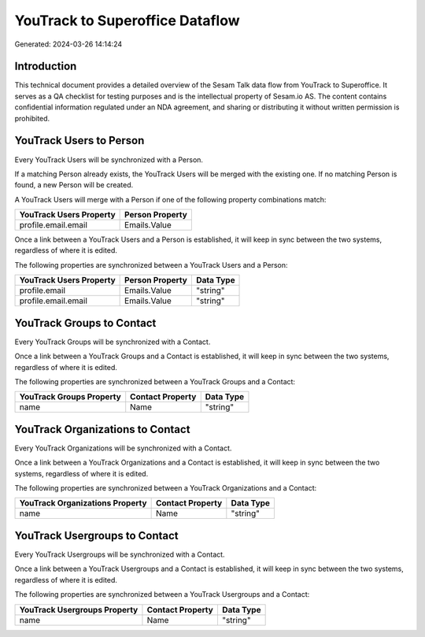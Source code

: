 ================================
YouTrack to Superoffice Dataflow
================================

Generated: 2024-03-26 14:14:24

Introduction
------------

This technical document provides a detailed overview of the Sesam Talk data flow from YouTrack to Superoffice. It serves as a QA checklist for testing purposes and is the intellectual property of Sesam.io AS. The content contains confidential information regulated under an NDA agreement, and sharing or distributing it without written permission is prohibited.

YouTrack Users to  Person
-------------------------
Every YouTrack Users will be synchronized with a  Person.

If a matching  Person already exists, the YouTrack Users will be merged with the existing one.
If no matching  Person is found, a new  Person will be created.

A YouTrack Users will merge with a  Person if one of the following property combinations match:

.. list-table::
   :header-rows: 1

   * - YouTrack Users Property
     -  Person Property
   * - profile.email.email
     - Emails.Value

Once a link between a YouTrack Users and a  Person is established, it will keep in sync between the two systems, regardless of where it is edited.

The following properties are synchronized between a YouTrack Users and a  Person:

.. list-table::
   :header-rows: 1

   * - YouTrack Users Property
     -  Person Property
     -  Data Type
   * - profile.email
     - Emails.Value
     - "string"
   * - profile.email.email
     - Emails.Value
     - "string"


YouTrack Groups to  Contact
---------------------------
Every YouTrack Groups will be synchronized with a  Contact.

Once a link between a YouTrack Groups and a  Contact is established, it will keep in sync between the two systems, regardless of where it is edited.

The following properties are synchronized between a YouTrack Groups and a  Contact:

.. list-table::
   :header-rows: 1

   * - YouTrack Groups Property
     -  Contact Property
     -  Data Type
   * - name
     - Name
     - "string"


YouTrack Organizations to  Contact
----------------------------------
Every YouTrack Organizations will be synchronized with a  Contact.

Once a link between a YouTrack Organizations and a  Contact is established, it will keep in sync between the two systems, regardless of where it is edited.

The following properties are synchronized between a YouTrack Organizations and a  Contact:

.. list-table::
   :header-rows: 1

   * - YouTrack Organizations Property
     -  Contact Property
     -  Data Type
   * - name
     - Name
     - "string"


YouTrack Usergroups to  Contact
-------------------------------
Every YouTrack Usergroups will be synchronized with a  Contact.

Once a link between a YouTrack Usergroups and a  Contact is established, it will keep in sync between the two systems, regardless of where it is edited.

The following properties are synchronized between a YouTrack Usergroups and a  Contact:

.. list-table::
   :header-rows: 1

   * - YouTrack Usergroups Property
     -  Contact Property
     -  Data Type
   * - name
     - Name
     - "string"

